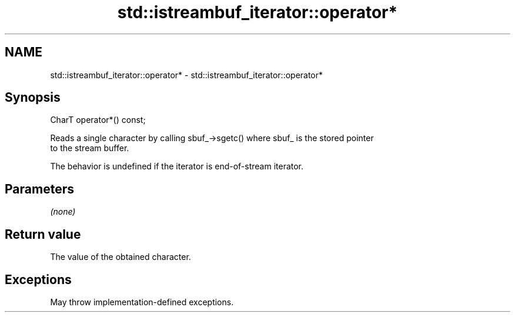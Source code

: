 .TH std::istreambuf_iterator::operator* 3 "2024.06.10" "http://cppreference.com" "C++ Standard Libary"
.SH NAME
std::istreambuf_iterator::operator* \- std::istreambuf_iterator::operator*

.SH Synopsis
   CharT operator*() const;

   Reads a single character by calling sbuf_->sgetc() where sbuf_ is the stored pointer
   to the stream buffer.

   The behavior is undefined if the iterator is end-of-stream iterator.

.SH Parameters

   \fI(none)\fP

.SH Return value

   The value of the obtained character.

.SH Exceptions

   May throw implementation-defined exceptions.
